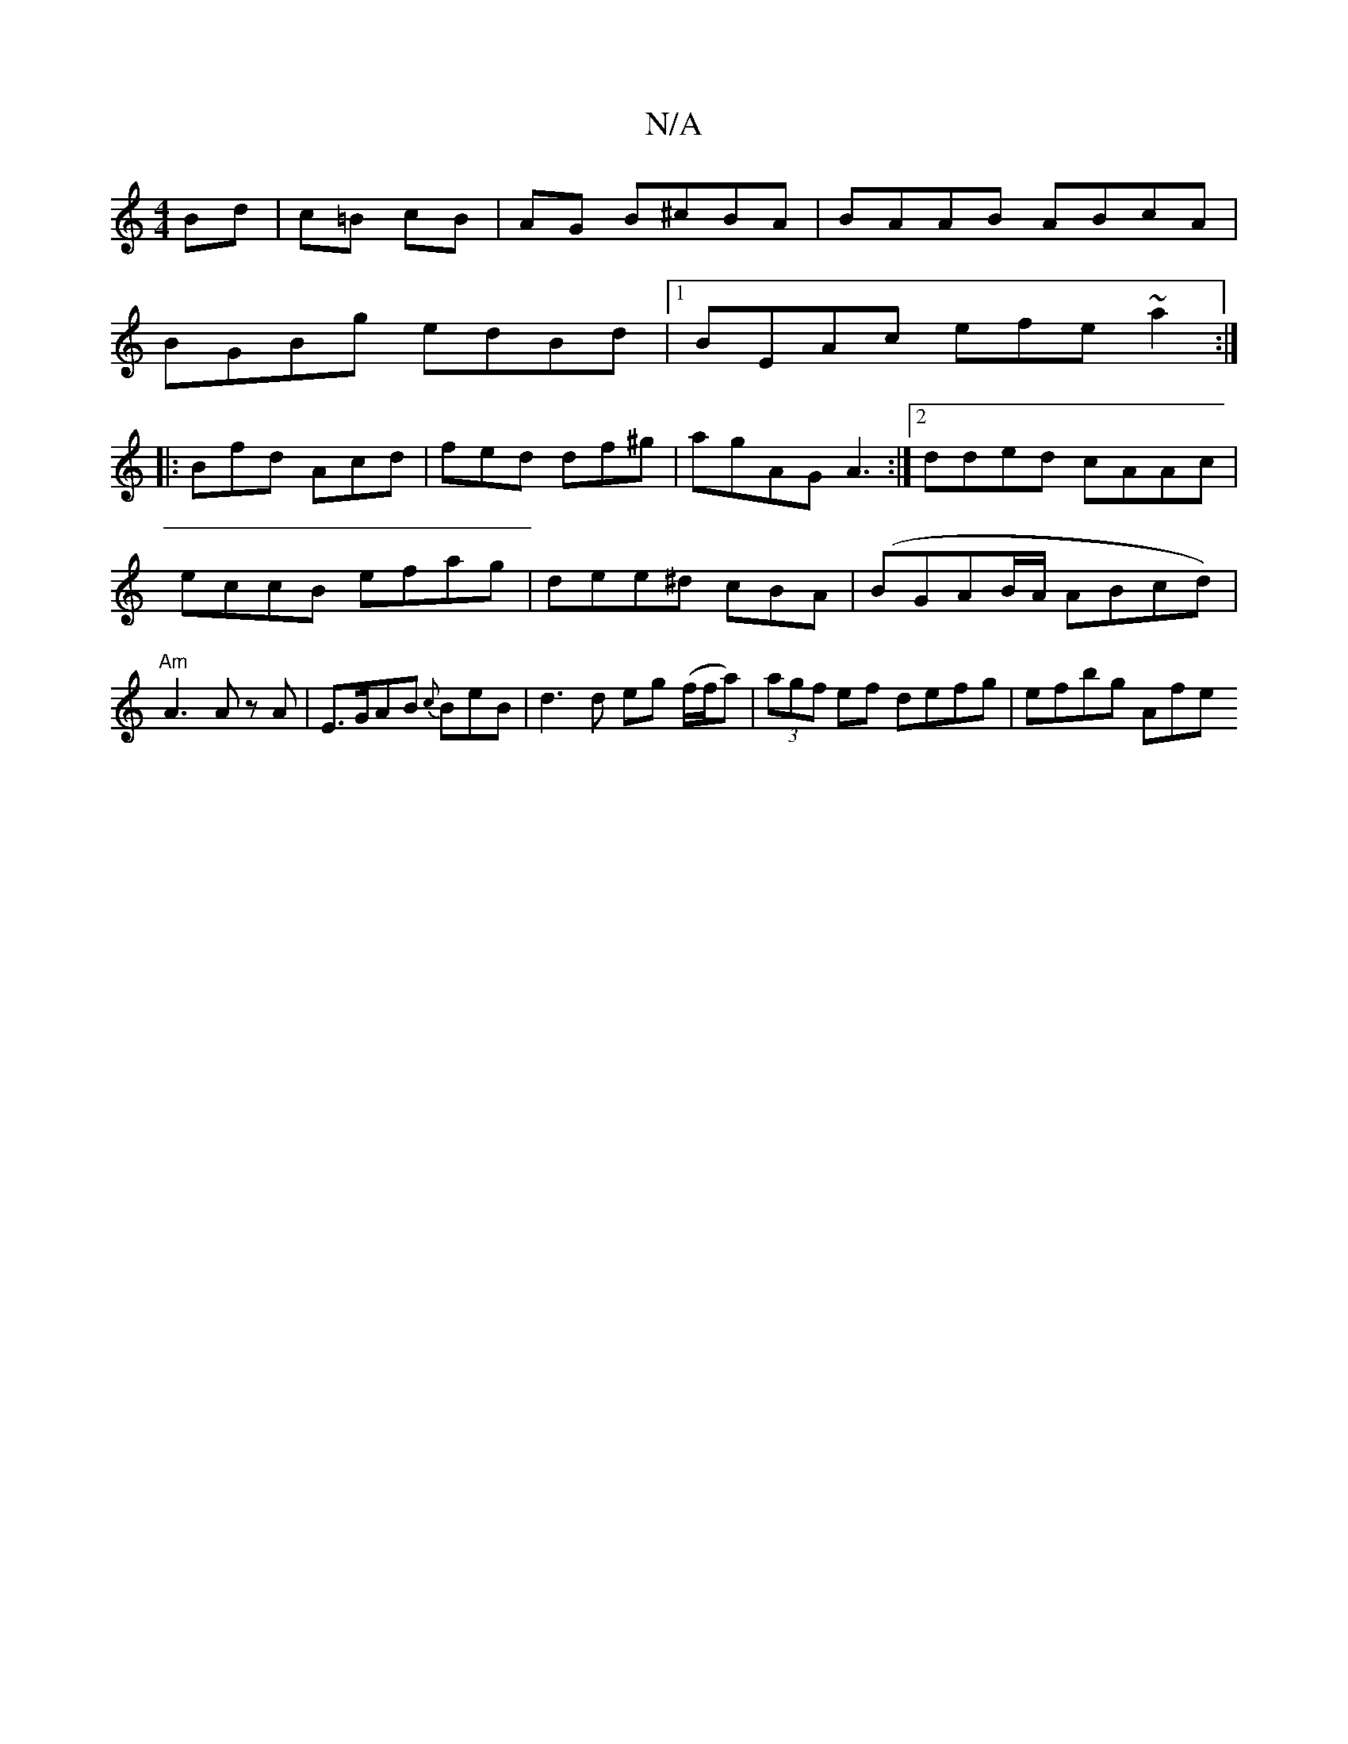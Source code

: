 X:1
T:N/A
M:4/4
R:N/A
K:Cmajor
Bd | c=B cB | AG B^cBA|BAAB ABcA|
BGBg edBd|1 BEAc efe~a2:|
|:Bfd Acd|fed df^g | agAG A3 :|[2dded cAAc|eccB efag|dee^d cBA|(BGAB/A/ ABcd)|"Am"A3 A zA|E>GAB {c}BeB|d3d eg (f/f/a)|(3agf ef defg|efbg Afe